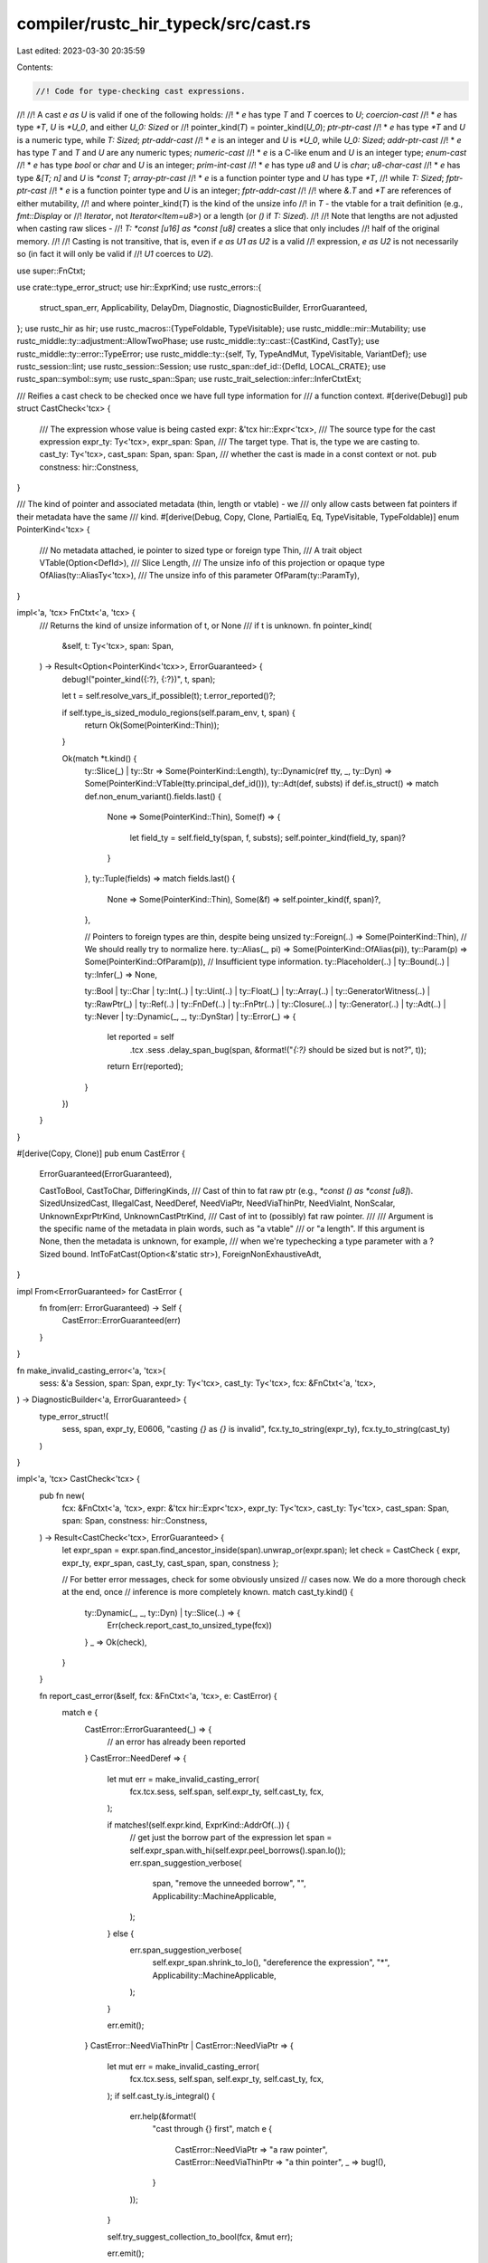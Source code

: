 compiler/rustc_hir_typeck/src/cast.rs
=====================================

Last edited: 2023-03-30 20:35:59

Contents:

.. code-block:: rs

    //! Code for type-checking cast expressions.
//!
//! A cast `e as U` is valid if one of the following holds:
//! * `e` has type `T` and `T` coerces to `U`; *coercion-cast*
//! * `e` has type `*T`, `U` is `*U_0`, and either `U_0: Sized` or
//!    pointer_kind(`T`) = pointer_kind(`U_0`); *ptr-ptr-cast*
//! * `e` has type `*T` and `U` is a numeric type, while `T: Sized`; *ptr-addr-cast*
//! * `e` is an integer and `U` is `*U_0`, while `U_0: Sized`; *addr-ptr-cast*
//! * `e` has type `T` and `T` and `U` are any numeric types; *numeric-cast*
//! * `e` is a C-like enum and `U` is an integer type; *enum-cast*
//! * `e` has type `bool` or `char` and `U` is an integer; *prim-int-cast*
//! * `e` has type `u8` and `U` is `char`; *u8-char-cast*
//! * `e` has type `&[T; n]` and `U` is `*const T`; *array-ptr-cast*
//! * `e` is a function pointer type and `U` has type `*T`,
//!   while `T: Sized`; *fptr-ptr-cast*
//! * `e` is a function pointer type and `U` is an integer; *fptr-addr-cast*
//!
//! where `&.T` and `*T` are references of either mutability,
//! and where pointer_kind(`T`) is the kind of the unsize info
//! in `T` - the vtable for a trait definition (e.g., `fmt::Display` or
//! `Iterator`, not `Iterator<Item=u8>`) or a length (or `()` if `T: Sized`).
//!
//! Note that lengths are not adjusted when casting raw slices -
//! `T: *const [u16] as *const [u8]` creates a slice that only includes
//! half of the original memory.
//!
//! Casting is not transitive, that is, even if `e as U1 as U2` is a valid
//! expression, `e as U2` is not necessarily so (in fact it will only be valid if
//! `U1` coerces to `U2`).

use super::FnCtxt;

use crate::type_error_struct;
use hir::ExprKind;
use rustc_errors::{
    struct_span_err, Applicability, DelayDm, Diagnostic, DiagnosticBuilder, ErrorGuaranteed,
};
use rustc_hir as hir;
use rustc_macros::{TypeFoldable, TypeVisitable};
use rustc_middle::mir::Mutability;
use rustc_middle::ty::adjustment::AllowTwoPhase;
use rustc_middle::ty::cast::{CastKind, CastTy};
use rustc_middle::ty::error::TypeError;
use rustc_middle::ty::{self, Ty, TypeAndMut, TypeVisitable, VariantDef};
use rustc_session::lint;
use rustc_session::Session;
use rustc_span::def_id::{DefId, LOCAL_CRATE};
use rustc_span::symbol::sym;
use rustc_span::Span;
use rustc_trait_selection::infer::InferCtxtExt;

/// Reifies a cast check to be checked once we have full type information for
/// a function context.
#[derive(Debug)]
pub struct CastCheck<'tcx> {
    /// The expression whose value is being casted
    expr: &'tcx hir::Expr<'tcx>,
    /// The source type for the cast expression
    expr_ty: Ty<'tcx>,
    expr_span: Span,
    /// The target type. That is, the type we are casting to.
    cast_ty: Ty<'tcx>,
    cast_span: Span,
    span: Span,
    /// whether the cast is made in a const context or not.
    pub constness: hir::Constness,
}

/// The kind of pointer and associated metadata (thin, length or vtable) - we
/// only allow casts between fat pointers if their metadata have the same
/// kind.
#[derive(Debug, Copy, Clone, PartialEq, Eq, TypeVisitable, TypeFoldable)]
enum PointerKind<'tcx> {
    /// No metadata attached, ie pointer to sized type or foreign type
    Thin,
    /// A trait object
    VTable(Option<DefId>),
    /// Slice
    Length,
    /// The unsize info of this projection or opaque type
    OfAlias(ty::AliasTy<'tcx>),
    /// The unsize info of this parameter
    OfParam(ty::ParamTy),
}

impl<'a, 'tcx> FnCtxt<'a, 'tcx> {
    /// Returns the kind of unsize information of t, or None
    /// if t is unknown.
    fn pointer_kind(
        &self,
        t: Ty<'tcx>,
        span: Span,
    ) -> Result<Option<PointerKind<'tcx>>, ErrorGuaranteed> {
        debug!("pointer_kind({:?}, {:?})", t, span);

        let t = self.resolve_vars_if_possible(t);
        t.error_reported()?;

        if self.type_is_sized_modulo_regions(self.param_env, t, span) {
            return Ok(Some(PointerKind::Thin));
        }

        Ok(match *t.kind() {
            ty::Slice(_) | ty::Str => Some(PointerKind::Length),
            ty::Dynamic(ref tty, _, ty::Dyn) => Some(PointerKind::VTable(tty.principal_def_id())),
            ty::Adt(def, substs) if def.is_struct() => match def.non_enum_variant().fields.last() {
                None => Some(PointerKind::Thin),
                Some(f) => {
                    let field_ty = self.field_ty(span, f, substs);
                    self.pointer_kind(field_ty, span)?
                }
            },
            ty::Tuple(fields) => match fields.last() {
                None => Some(PointerKind::Thin),
                Some(&f) => self.pointer_kind(f, span)?,
            },

            // Pointers to foreign types are thin, despite being unsized
            ty::Foreign(..) => Some(PointerKind::Thin),
            // We should really try to normalize here.
            ty::Alias(_, pi) => Some(PointerKind::OfAlias(pi)),
            ty::Param(p) => Some(PointerKind::OfParam(p)),
            // Insufficient type information.
            ty::Placeholder(..) | ty::Bound(..) | ty::Infer(_) => None,

            ty::Bool
            | ty::Char
            | ty::Int(..)
            | ty::Uint(..)
            | ty::Float(_)
            | ty::Array(..)
            | ty::GeneratorWitness(..)
            | ty::RawPtr(_)
            | ty::Ref(..)
            | ty::FnDef(..)
            | ty::FnPtr(..)
            | ty::Closure(..)
            | ty::Generator(..)
            | ty::Adt(..)
            | ty::Never
            | ty::Dynamic(_, _, ty::DynStar)
            | ty::Error(_) => {
                let reported = self
                    .tcx
                    .sess
                    .delay_span_bug(span, &format!("`{:?}` should be sized but is not?", t));
                return Err(reported);
            }
        })
    }
}

#[derive(Copy, Clone)]
pub enum CastError {
    ErrorGuaranteed(ErrorGuaranteed),

    CastToBool,
    CastToChar,
    DifferingKinds,
    /// Cast of thin to fat raw ptr (e.g., `*const () as *const [u8]`).
    SizedUnsizedCast,
    IllegalCast,
    NeedDeref,
    NeedViaPtr,
    NeedViaThinPtr,
    NeedViaInt,
    NonScalar,
    UnknownExprPtrKind,
    UnknownCastPtrKind,
    /// Cast of int to (possibly) fat raw pointer.
    ///
    /// Argument is the specific name of the metadata in plain words, such as "a vtable"
    /// or "a length". If this argument is None, then the metadata is unknown, for example,
    /// when we're typechecking a type parameter with a ?Sized bound.
    IntToFatCast(Option<&'static str>),
    ForeignNonExhaustiveAdt,
}

impl From<ErrorGuaranteed> for CastError {
    fn from(err: ErrorGuaranteed) -> Self {
        CastError::ErrorGuaranteed(err)
    }
}

fn make_invalid_casting_error<'a, 'tcx>(
    sess: &'a Session,
    span: Span,
    expr_ty: Ty<'tcx>,
    cast_ty: Ty<'tcx>,
    fcx: &FnCtxt<'a, 'tcx>,
) -> DiagnosticBuilder<'a, ErrorGuaranteed> {
    type_error_struct!(
        sess,
        span,
        expr_ty,
        E0606,
        "casting `{}` as `{}` is invalid",
        fcx.ty_to_string(expr_ty),
        fcx.ty_to_string(cast_ty)
    )
}

impl<'a, 'tcx> CastCheck<'tcx> {
    pub fn new(
        fcx: &FnCtxt<'a, 'tcx>,
        expr: &'tcx hir::Expr<'tcx>,
        expr_ty: Ty<'tcx>,
        cast_ty: Ty<'tcx>,
        cast_span: Span,
        span: Span,
        constness: hir::Constness,
    ) -> Result<CastCheck<'tcx>, ErrorGuaranteed> {
        let expr_span = expr.span.find_ancestor_inside(span).unwrap_or(expr.span);
        let check = CastCheck { expr, expr_ty, expr_span, cast_ty, cast_span, span, constness };

        // For better error messages, check for some obviously unsized
        // cases now. We do a more thorough check at the end, once
        // inference is more completely known.
        match cast_ty.kind() {
            ty::Dynamic(_, _, ty::Dyn) | ty::Slice(..) => {
                Err(check.report_cast_to_unsized_type(fcx))
            }
            _ => Ok(check),
        }
    }

    fn report_cast_error(&self, fcx: &FnCtxt<'a, 'tcx>, e: CastError) {
        match e {
            CastError::ErrorGuaranteed(_) => {
                // an error has already been reported
            }
            CastError::NeedDeref => {
                let mut err = make_invalid_casting_error(
                    fcx.tcx.sess,
                    self.span,
                    self.expr_ty,
                    self.cast_ty,
                    fcx,
                );

                if matches!(self.expr.kind, ExprKind::AddrOf(..)) {
                    // get just the borrow part of the expression
                    let span = self.expr_span.with_hi(self.expr.peel_borrows().span.lo());
                    err.span_suggestion_verbose(
                        span,
                        "remove the unneeded borrow",
                        "",
                        Applicability::MachineApplicable,
                    );
                } else {
                    err.span_suggestion_verbose(
                        self.expr_span.shrink_to_lo(),
                        "dereference the expression",
                        "*",
                        Applicability::MachineApplicable,
                    );
                }

                err.emit();
            }
            CastError::NeedViaThinPtr | CastError::NeedViaPtr => {
                let mut err = make_invalid_casting_error(
                    fcx.tcx.sess,
                    self.span,
                    self.expr_ty,
                    self.cast_ty,
                    fcx,
                );
                if self.cast_ty.is_integral() {
                    err.help(&format!(
                        "cast through {} first",
                        match e {
                            CastError::NeedViaPtr => "a raw pointer",
                            CastError::NeedViaThinPtr => "a thin pointer",
                            _ => bug!(),
                        }
                    ));
                }

                self.try_suggest_collection_to_bool(fcx, &mut err);

                err.emit();
            }
            CastError::NeedViaInt => {
                make_invalid_casting_error(
                    fcx.tcx.sess,
                    self.span,
                    self.expr_ty,
                    self.cast_ty,
                    fcx,
                )
                .help(&format!(
                    "cast through {} first",
                    match e {
                        CastError::NeedViaInt => "an integer",
                        _ => bug!(),
                    }
                ))
                .emit();
            }
            CastError::IllegalCast => {
                make_invalid_casting_error(
                    fcx.tcx.sess,
                    self.span,
                    self.expr_ty,
                    self.cast_ty,
                    fcx,
                )
                .emit();
            }
            CastError::DifferingKinds => {
                make_invalid_casting_error(
                    fcx.tcx.sess,
                    self.span,
                    self.expr_ty,
                    self.cast_ty,
                    fcx,
                )
                .note("vtable kinds may not match")
                .emit();
            }
            CastError::CastToBool => {
                let mut err =
                    struct_span_err!(fcx.tcx.sess, self.span, E0054, "cannot cast as `bool`");

                if self.expr_ty.is_numeric() {
                    match fcx.tcx.sess.source_map().span_to_snippet(self.expr_span) {
                        Ok(snippet) => {
                            err.span_suggestion(
                                self.span,
                                "compare with zero instead",
                                format!("{snippet} != 0"),
                                Applicability::MachineApplicable,
                            );
                        }
                        Err(_) => {
                            err.span_help(self.span, "compare with zero instead");
                        }
                    }
                } else {
                    err.span_label(self.span, "unsupported cast");
                }

                err.emit();
            }
            CastError::CastToChar => {
                let mut err = type_error_struct!(
                    fcx.tcx.sess,
                    self.span,
                    self.expr_ty,
                    E0604,
                    "only `u8` can be cast as `char`, not `{}`",
                    self.expr_ty
                );
                err.span_label(self.span, "invalid cast");
                if self.expr_ty.is_numeric() {
                    if self.expr_ty == fcx.tcx.types.u32 {
                        match fcx.tcx.sess.source_map().span_to_snippet(self.expr.span) {
                            Ok(snippet) => err.span_suggestion(
                                self.span,
                                "try `char::from_u32` instead",
                                format!("char::from_u32({snippet})"),
                                Applicability::MachineApplicable,
                            ),

                            Err(_) => err.span_help(self.span, "try `char::from_u32` instead"),
                        };
                    } else if self.expr_ty == fcx.tcx.types.i8 {
                        err.span_help(self.span, "try casting from `u8` instead");
                    } else {
                        err.span_help(self.span, "try `char::from_u32` instead (via a `u32`)");
                    };
                }
                err.emit();
            }
            CastError::NonScalar => {
                let mut err = type_error_struct!(
                    fcx.tcx.sess,
                    self.span,
                    self.expr_ty,
                    E0605,
                    "non-primitive cast: `{}` as `{}`",
                    self.expr_ty,
                    fcx.ty_to_string(self.cast_ty)
                );
                let mut sugg = None;
                let mut sugg_mutref = false;
                if let ty::Ref(reg, cast_ty, mutbl) = *self.cast_ty.kind() {
                    if let ty::RawPtr(TypeAndMut { ty: expr_ty, .. }) = *self.expr_ty.kind()
                        && fcx
                            .try_coerce(
                                self.expr,
                                fcx.tcx.mk_ref(
                                    fcx.tcx.lifetimes.re_erased,
                                    TypeAndMut { ty: expr_ty, mutbl },
                                ),
                                self.cast_ty,
                                AllowTwoPhase::No,
                                None,
                            )
                            .is_ok()
                    {
                        sugg = Some((format!("&{}*", mutbl.prefix_str()), cast_ty == expr_ty));
                    } else if let ty::Ref(expr_reg, expr_ty, expr_mutbl) = *self.expr_ty.kind()
                        && expr_mutbl == Mutability::Not
                        && mutbl == Mutability::Mut
                        && fcx
                            .try_coerce(
                                self.expr,
                                fcx.tcx.mk_ref(
                                    expr_reg,
                                    TypeAndMut { ty: expr_ty, mutbl: Mutability::Mut },
                                ),
                                self.cast_ty,
                                AllowTwoPhase::No,
                                None,
                            )
                            .is_ok()
                    {
                        sugg_mutref = true;
                    }

                    if !sugg_mutref
                        && sugg == None
                        && fcx
                            .try_coerce(
                                self.expr,
                                fcx.tcx.mk_ref(reg, TypeAndMut { ty: self.expr_ty, mutbl }),
                                self.cast_ty,
                                AllowTwoPhase::No,
                                None,
                            )
                            .is_ok()
                    {
                        sugg = Some((format!("&{}", mutbl.prefix_str()), false));
                    }
                } else if let ty::RawPtr(TypeAndMut { mutbl, .. }) = *self.cast_ty.kind()
                    && fcx
                        .try_coerce(
                            self.expr,
                            fcx.tcx.mk_ref(
                                fcx.tcx.lifetimes.re_erased,
                                TypeAndMut { ty: self.expr_ty, mutbl },
                            ),
                            self.cast_ty,
                            AllowTwoPhase::No,
                            None,
                        )
                        .is_ok()
                {
                    sugg = Some((format!("&{}", mutbl.prefix_str()), false));
                }
                if sugg_mutref {
                    err.span_label(self.span, "invalid cast");
                    err.span_note(self.expr_span, "this reference is immutable");
                    err.span_note(self.cast_span, "trying to cast to a mutable reference type");
                } else if let Some((sugg, remove_cast)) = sugg {
                    err.span_label(self.span, "invalid cast");

                    let has_parens = fcx
                        .tcx
                        .sess
                        .source_map()
                        .span_to_snippet(self.expr_span)
                        .map_or(false, |snip| snip.starts_with('('));

                    // Very crude check to see whether the expression must be wrapped
                    // in parentheses for the suggestion to work (issue #89497).
                    // Can/should be extended in the future.
                    let needs_parens =
                        !has_parens && matches!(self.expr.kind, hir::ExprKind::Cast(..));

                    let mut suggestion = vec![(self.expr_span.shrink_to_lo(), sugg)];
                    if needs_parens {
                        suggestion[0].1 += "(";
                        suggestion.push((self.expr_span.shrink_to_hi(), ")".to_string()));
                    }
                    if remove_cast {
                        suggestion.push((
                            self.expr_span.shrink_to_hi().to(self.cast_span),
                            String::new(),
                        ));
                    }

                    err.multipart_suggestion_verbose(
                        "consider borrowing the value",
                        suggestion,
                        Applicability::MachineApplicable,
                    );
                } else if !matches!(
                    self.cast_ty.kind(),
                    ty::FnDef(..) | ty::FnPtr(..) | ty::Closure(..)
                ) {
                    let mut label = true;
                    // Check `impl From<self.expr_ty> for self.cast_ty {}` for accurate suggestion:
                    if let Ok(snippet) = fcx.tcx.sess.source_map().span_to_snippet(self.expr_span)
                        && let Some(from_trait) = fcx.tcx.get_diagnostic_item(sym::From)
                    {
                        let ty = fcx.resolve_vars_if_possible(self.cast_ty);
                        // Erase regions to avoid panic in `prove_value` when calling
                        // `type_implements_trait`.
                        let ty = fcx.tcx.erase_regions(ty);
                        let expr_ty = fcx.resolve_vars_if_possible(self.expr_ty);
                        let expr_ty = fcx.tcx.erase_regions(expr_ty);
                        if fcx
                            .infcx
                            .type_implements_trait(from_trait, [ty, expr_ty], fcx.param_env)
                            .must_apply_modulo_regions()
                        {
                            label = false;
                            err.span_suggestion(
                                self.span,
                                "consider using the `From` trait instead",
                                format!("{}::from({})", self.cast_ty, snippet),
                                Applicability::MaybeIncorrect,
                            );
                        }
                    }
                    let msg = "an `as` expression can only be used to convert between primitive \
                               types or to coerce to a specific trait object";
                    if label {
                        err.span_label(self.span, msg);
                    } else {
                        err.note(msg);
                    }
                } else {
                    err.span_label(self.span, "invalid cast");
                }

                self.try_suggest_collection_to_bool(fcx, &mut err);

                err.emit();
            }
            CastError::SizedUnsizedCast => {
                use rustc_hir_analysis::structured_errors::{
                    SizedUnsizedCast, StructuredDiagnostic,
                };

                SizedUnsizedCast {
                    sess: &fcx.tcx.sess,
                    span: self.span,
                    expr_ty: self.expr_ty,
                    cast_ty: fcx.ty_to_string(self.cast_ty),
                }
                .diagnostic()
                .emit();
            }
            CastError::IntToFatCast(known_metadata) => {
                let mut err = struct_span_err!(
                    fcx.tcx.sess,
                    self.cast_span,
                    E0606,
                    "cannot cast `{}` to a pointer that {} wide",
                    fcx.ty_to_string(self.expr_ty),
                    if known_metadata.is_some() { "is" } else { "may be" }
                );

                err.span_label(
                    self.cast_span,
                    format!(
                        "creating a `{}` requires both an address and {}",
                        self.cast_ty,
                        known_metadata.unwrap_or("type-specific metadata"),
                    ),
                );

                if fcx.tcx.sess.is_nightly_build() {
                    err.span_label(
                        self.expr_span,
                        "consider casting this expression to `*const ()`, \
                        then using `core::ptr::from_raw_parts`",
                    );
                }

                err.emit();
            }
            CastError::UnknownCastPtrKind | CastError::UnknownExprPtrKind => {
                let unknown_cast_to = match e {
                    CastError::UnknownCastPtrKind => true,
                    CastError::UnknownExprPtrKind => false,
                    _ => bug!(),
                };
                let mut err = struct_span_err!(
                    fcx.tcx.sess,
                    if unknown_cast_to { self.cast_span } else { self.span },
                    E0641,
                    "cannot cast {} a pointer of an unknown kind",
                    if unknown_cast_to { "to" } else { "from" }
                );
                if unknown_cast_to {
                    err.span_label(self.cast_span, "needs more type information");
                    err.note(
                        "the type information given here is insufficient to check whether \
                        the pointer cast is valid",
                    );
                } else {
                    err.span_label(
                        self.span,
                        "the type information given here is insufficient to check whether \
                        the pointer cast is valid",
                    );
                }
                err.emit();
            }
            CastError::ForeignNonExhaustiveAdt => {
                make_invalid_casting_error(
                    fcx.tcx.sess,
                    self.span,
                    self.expr_ty,
                    self.cast_ty,
                    fcx,
                )
                .note("cannot cast an enum with a non-exhaustive variant when it's defined in another crate")
                .emit();
            }
        }
    }

    fn report_cast_to_unsized_type(&self, fcx: &FnCtxt<'a, 'tcx>) -> ErrorGuaranteed {
        if let Err(err) = self.cast_ty.error_reported() {
            return err;
        }
        if let Err(err) = self.expr_ty.error_reported() {
            return err;
        }

        let tstr = fcx.ty_to_string(self.cast_ty);
        let mut err = type_error_struct!(
            fcx.tcx.sess,
            self.span,
            self.expr_ty,
            E0620,
            "cast to unsized type: `{}` as `{}`",
            fcx.resolve_vars_if_possible(self.expr_ty),
            tstr
        );
        match self.expr_ty.kind() {
            ty::Ref(_, _, mt) => {
                let mtstr = mt.prefix_str();
                if self.cast_ty.is_trait() {
                    match fcx.tcx.sess.source_map().span_to_snippet(self.cast_span) {
                        Ok(s) => {
                            err.span_suggestion(
                                self.cast_span,
                                "try casting to a reference instead",
                                format!("&{}{}", mtstr, s),
                                Applicability::MachineApplicable,
                            );
                        }
                        Err(_) => {
                            let msg = &format!("did you mean `&{}{}`?", mtstr, tstr);
                            err.span_help(self.cast_span, msg);
                        }
                    }
                } else {
                    let msg =
                        &format!("consider using an implicit coercion to `&{mtstr}{tstr}` instead");
                    err.span_help(self.span, msg);
                }
            }
            ty::Adt(def, ..) if def.is_box() => {
                match fcx.tcx.sess.source_map().span_to_snippet(self.cast_span) {
                    Ok(s) => {
                        err.span_suggestion(
                            self.cast_span,
                            "you can cast to a `Box` instead",
                            format!("Box<{s}>"),
                            Applicability::MachineApplicable,
                        );
                    }
                    Err(_) => {
                        err.span_help(
                            self.cast_span,
                            &format!("you might have meant `Box<{tstr}>`"),
                        );
                    }
                }
            }
            _ => {
                err.span_help(self.expr_span, "consider using a box or reference as appropriate");
            }
        }
        err.emit()
    }

    fn trivial_cast_lint(&self, fcx: &FnCtxt<'a, 'tcx>) {
        let t_cast = self.cast_ty;
        let t_expr = self.expr_ty;
        let type_asc_or =
            if fcx.tcx.features().type_ascription { "type ascription or " } else { "" };
        let (adjective, lint) = if t_cast.is_numeric() && t_expr.is_numeric() {
            ("numeric ", lint::builtin::TRIVIAL_NUMERIC_CASTS)
        } else {
            ("", lint::builtin::TRIVIAL_CASTS)
        };
        fcx.tcx.struct_span_lint_hir(
            lint,
            self.expr.hir_id,
            self.span,
            DelayDm(|| {
                format!(
                    "trivial {}cast: `{}` as `{}`",
                    adjective,
                    fcx.ty_to_string(t_expr),
                    fcx.ty_to_string(t_cast)
                )
            }),
            |lint| {
                lint.help(format!(
                    "cast can be replaced by coercion; this might \
                     require {type_asc_or}a temporary variable"
                ))
            },
        );
    }

    #[instrument(skip(fcx), level = "debug")]
    pub fn check(mut self, fcx: &FnCtxt<'a, 'tcx>) {
        self.expr_ty = fcx.structurally_resolved_type(self.expr_span, self.expr_ty);
        self.cast_ty = fcx.structurally_resolved_type(self.cast_span, self.cast_ty);

        debug!("check_cast({}, {:?} as {:?})", self.expr.hir_id, self.expr_ty, self.cast_ty);

        if !fcx.type_is_sized_modulo_regions(fcx.param_env, self.cast_ty, self.span)
            && !self.cast_ty.has_infer_types()
        {
            self.report_cast_to_unsized_type(fcx);
        } else if self.expr_ty.references_error() || self.cast_ty.references_error() {
            // No sense in giving duplicate error messages
        } else {
            match self.try_coercion_cast(fcx) {
                Ok(()) => {
                    self.trivial_cast_lint(fcx);
                    debug!(" -> CoercionCast");
                    fcx.typeck_results.borrow_mut().set_coercion_cast(self.expr.hir_id.local_id);
                }
                Err(_) => {
                    match self.do_check(fcx) {
                        Ok(k) => {
                            debug!(" -> {:?}", k);
                        }
                        Err(e) => self.report_cast_error(fcx, e),
                    };
                }
            };
        }
    }
    /// Checks a cast, and report an error if one exists. In some cases, this
    /// can return Ok and create type errors in the fcx rather than returning
    /// directly. coercion-cast is handled in check instead of here.
    pub fn do_check(&self, fcx: &FnCtxt<'a, 'tcx>) -> Result<CastKind, CastError> {
        use rustc_middle::ty::cast::CastTy::*;
        use rustc_middle::ty::cast::IntTy::*;

        let (t_from, t_cast) = match (CastTy::from_ty(self.expr_ty), CastTy::from_ty(self.cast_ty))
        {
            (Some(t_from), Some(t_cast)) => (t_from, t_cast),
            // Function item types may need to be reified before casts.
            (None, Some(t_cast)) => {
                match *self.expr_ty.kind() {
                    ty::FnDef(..) => {
                        // Attempt a coercion to a fn pointer type.
                        let f = fcx.normalize(self.expr_span, self.expr_ty.fn_sig(fcx.tcx));
                        let res = fcx.try_coerce(
                            self.expr,
                            self.expr_ty,
                            fcx.tcx.mk_fn_ptr(f),
                            AllowTwoPhase::No,
                            None,
                        );
                        if let Err(TypeError::IntrinsicCast) = res {
                            return Err(CastError::IllegalCast);
                        }
                        if res.is_err() {
                            return Err(CastError::NonScalar);
                        }
                        (FnPtr, t_cast)
                    }
                    // Special case some errors for references, and check for
                    // array-ptr-casts. `Ref` is not a CastTy because the cast
                    // is split into a coercion to a pointer type, followed by
                    // a cast.
                    ty::Ref(_, inner_ty, mutbl) => {
                        return match t_cast {
                            Int(_) | Float => match *inner_ty.kind() {
                                ty::Int(_)
                                | ty::Uint(_)
                                | ty::Float(_)
                                | ty::Infer(ty::InferTy::IntVar(_) | ty::InferTy::FloatVar(_)) => {
                                    Err(CastError::NeedDeref)
                                }
                                _ => Err(CastError::NeedViaPtr),
                            },
                            // array-ptr-cast
                            Ptr(mt) => {
                                self.check_ref_cast(fcx, TypeAndMut { mutbl, ty: inner_ty }, mt)
                            }
                            _ => Err(CastError::NonScalar),
                        };
                    }
                    _ => return Err(CastError::NonScalar),
                }
            }
            _ => return Err(CastError::NonScalar),
        };

        if let ty::Adt(adt_def, _) = *self.expr_ty.kind() {
            if adt_def.did().krate != LOCAL_CRATE {
                if adt_def.variants().iter().any(VariantDef::is_field_list_non_exhaustive) {
                    return Err(CastError::ForeignNonExhaustiveAdt);
                }
            }
        }

        match (t_from, t_cast) {
            // These types have invariants! can't cast into them.
            (_, Int(CEnum) | FnPtr) => Err(CastError::NonScalar),

            // * -> Bool
            (_, Int(Bool)) => Err(CastError::CastToBool),

            // * -> Char
            (Int(U(ty::UintTy::U8)), Int(Char)) => Ok(CastKind::U8CharCast), // u8-char-cast
            (_, Int(Char)) => Err(CastError::CastToChar),

            // prim -> float,ptr
            (Int(Bool) | Int(CEnum) | Int(Char), Float) => Err(CastError::NeedViaInt),

            (Int(Bool) | Int(CEnum) | Int(Char) | Float, Ptr(_)) | (Ptr(_) | FnPtr, Float) => {
                Err(CastError::IllegalCast)
            }

            // ptr -> *
            (Ptr(m_e), Ptr(m_c)) => self.check_ptr_ptr_cast(fcx, m_e, m_c), // ptr-ptr-cast

            // ptr-addr-cast
            (Ptr(m_expr), Int(t_c)) => {
                self.lossy_provenance_ptr2int_lint(fcx, t_c);
                self.check_ptr_addr_cast(fcx, m_expr)
            }
            (FnPtr, Int(_)) => {
                // FIXME(#95489): there should eventually be a lint for these casts
                Ok(CastKind::FnPtrAddrCast)
            }
            // addr-ptr-cast
            (Int(_), Ptr(mt)) => {
                self.fuzzy_provenance_int2ptr_lint(fcx);
                self.check_addr_ptr_cast(fcx, mt)
            }
            // fn-ptr-cast
            (FnPtr, Ptr(mt)) => self.check_fptr_ptr_cast(fcx, mt),

            // prim -> prim
            (Int(CEnum), Int(_)) => {
                self.cenum_impl_drop_lint(fcx);
                Ok(CastKind::EnumCast)
            }
            (Int(Char) | Int(Bool), Int(_)) => Ok(CastKind::PrimIntCast),

            (Int(_) | Float, Int(_) | Float) => Ok(CastKind::NumericCast),

            (_, DynStar) => {
                if fcx.tcx.features().dyn_star {
                    bug!("should be handled by `try_coerce`")
                } else {
                    Err(CastError::IllegalCast)
                }
            }

            (DynStar, _) => Err(CastError::IllegalCast),
        }
    }

    fn check_ptr_ptr_cast(
        &self,
        fcx: &FnCtxt<'a, 'tcx>,
        m_expr: ty::TypeAndMut<'tcx>,
        m_cast: ty::TypeAndMut<'tcx>,
    ) -> Result<CastKind, CastError> {
        debug!("check_ptr_ptr_cast m_expr={:?} m_cast={:?}", m_expr, m_cast);
        // ptr-ptr cast. vtables must match.

        let expr_kind = fcx.pointer_kind(m_expr.ty, self.span)?;
        let cast_kind = fcx.pointer_kind(m_cast.ty, self.span)?;

        let Some(cast_kind) = cast_kind else {
            // We can't cast if target pointer kind is unknown
            return Err(CastError::UnknownCastPtrKind);
        };

        // Cast to thin pointer is OK
        if cast_kind == PointerKind::Thin {
            return Ok(CastKind::PtrPtrCast);
        }

        let Some(expr_kind) = expr_kind else {
            // We can't cast to fat pointer if source pointer kind is unknown
            return Err(CastError::UnknownExprPtrKind);
        };

        // thin -> fat? report invalid cast (don't complain about vtable kinds)
        if expr_kind == PointerKind::Thin {
            return Err(CastError::SizedUnsizedCast);
        }

        // vtable kinds must match
        if fcx.tcx.erase_regions(cast_kind) == fcx.tcx.erase_regions(expr_kind) {
            Ok(CastKind::PtrPtrCast)
        } else {
            Err(CastError::DifferingKinds)
        }
    }

    fn check_fptr_ptr_cast(
        &self,
        fcx: &FnCtxt<'a, 'tcx>,
        m_cast: ty::TypeAndMut<'tcx>,
    ) -> Result<CastKind, CastError> {
        // fptr-ptr cast. must be to thin ptr

        match fcx.pointer_kind(m_cast.ty, self.span)? {
            None => Err(CastError::UnknownCastPtrKind),
            Some(PointerKind::Thin) => Ok(CastKind::FnPtrPtrCast),
            _ => Err(CastError::IllegalCast),
        }
    }

    fn check_ptr_addr_cast(
        &self,
        fcx: &FnCtxt<'a, 'tcx>,
        m_expr: ty::TypeAndMut<'tcx>,
    ) -> Result<CastKind, CastError> {
        // ptr-addr cast. must be from thin ptr

        match fcx.pointer_kind(m_expr.ty, self.span)? {
            None => Err(CastError::UnknownExprPtrKind),
            Some(PointerKind::Thin) => Ok(CastKind::PtrAddrCast),
            _ => Err(CastError::NeedViaThinPtr),
        }
    }

    fn check_ref_cast(
        &self,
        fcx: &FnCtxt<'a, 'tcx>,
        m_expr: ty::TypeAndMut<'tcx>,
        m_cast: ty::TypeAndMut<'tcx>,
    ) -> Result<CastKind, CastError> {
        // array-ptr-cast: allow mut-to-mut, mut-to-const, const-to-const
        if m_expr.mutbl >= m_cast.mutbl {
            if let ty::Array(ety, _) = m_expr.ty.kind() {
                // Due to the limitations of LLVM global constants,
                // region pointers end up pointing at copies of
                // vector elements instead of the original values.
                // To allow raw pointers to work correctly, we
                // need to special-case obtaining a raw pointer
                // from a region pointer to a vector.

                // Coerce to a raw pointer so that we generate AddressOf in MIR.
                let array_ptr_type = fcx.tcx.mk_ptr(m_expr);
                fcx.try_coerce(self.expr, self.expr_ty, array_ptr_type, AllowTwoPhase::No, None)
                    .unwrap_or_else(|_| {
                        bug!(
                        "could not cast from reference to array to pointer to array ({:?} to {:?})",
                        self.expr_ty,
                        array_ptr_type,
                    )
                    });

                // this will report a type mismatch if needed
                fcx.demand_eqtype(self.span, *ety, m_cast.ty);
                return Ok(CastKind::ArrayPtrCast);
            }
        }

        Err(CastError::IllegalCast)
    }

    fn check_addr_ptr_cast(
        &self,
        fcx: &FnCtxt<'a, 'tcx>,
        m_cast: TypeAndMut<'tcx>,
    ) -> Result<CastKind, CastError> {
        // ptr-addr cast. pointer must be thin.
        match fcx.pointer_kind(m_cast.ty, self.span)? {
            None => Err(CastError::UnknownCastPtrKind),
            Some(PointerKind::Thin) => Ok(CastKind::AddrPtrCast),
            Some(PointerKind::VTable(_)) => Err(CastError::IntToFatCast(Some("a vtable"))),
            Some(PointerKind::Length) => Err(CastError::IntToFatCast(Some("a length"))),
            Some(PointerKind::OfAlias(_) | PointerKind::OfParam(_)) => {
                Err(CastError::IntToFatCast(None))
            }
        }
    }

    fn try_coercion_cast(&self, fcx: &FnCtxt<'a, 'tcx>) -> Result<(), ty::error::TypeError<'tcx>> {
        match fcx.try_coerce(self.expr, self.expr_ty, self.cast_ty, AllowTwoPhase::No, None) {
            Ok(_) => Ok(()),
            Err(err) => Err(err),
        }
    }

    fn cenum_impl_drop_lint(&self, fcx: &FnCtxt<'a, 'tcx>) {
        if let ty::Adt(d, _) = self.expr_ty.kind()
            && d.has_dtor(fcx.tcx)
        {
            fcx.tcx.struct_span_lint_hir(
                lint::builtin::CENUM_IMPL_DROP_CAST,
                self.expr.hir_id,
                self.span,
                DelayDm(|| format!(
                    "cannot cast enum `{}` into integer `{}` because it implements `Drop`",
                    self.expr_ty, self.cast_ty
                )),
                |lint| {
                    lint
                },
            );
        }
    }

    fn lossy_provenance_ptr2int_lint(&self, fcx: &FnCtxt<'a, 'tcx>, t_c: ty::cast::IntTy) {
        fcx.tcx.struct_span_lint_hir(
            lint::builtin::LOSSY_PROVENANCE_CASTS,
            self.expr.hir_id,
            self.span,
            DelayDm(|| format!(
                    "under strict provenance it is considered bad style to cast pointer `{}` to integer `{}`",
                    self.expr_ty, self.cast_ty
                )),
            |lint| {
                let msg = "use `.addr()` to obtain the address of a pointer";

                let expr_prec = self.expr.precedence().order();
                let needs_parens = expr_prec < rustc_ast::util::parser::PREC_POSTFIX;

                let scalar_cast = match t_c {
                    ty::cast::IntTy::U(ty::UintTy::Usize) => String::new(),
                    _ => format!(" as {}", self.cast_ty),
                };

                let cast_span = self.expr_span.shrink_to_hi().to(self.cast_span);

                if needs_parens {
                    let suggestions = vec![
                        (self.expr_span.shrink_to_lo(), String::from("(")),
                        (cast_span, format!(").addr(){scalar_cast}")),
                    ];

                    lint.multipart_suggestion(msg, suggestions, Applicability::MaybeIncorrect);
                } else {
                    lint.span_suggestion(
                        cast_span,
                        msg,
                        format!(".addr(){scalar_cast}"),
                        Applicability::MaybeIncorrect,
                    );
                }

                lint.help(
                    "if you can't comply with strict provenance and need to expose the pointer \
                    provenance you can use `.expose_addr()` instead"
                );

                lint
            },
        );
    }

    fn fuzzy_provenance_int2ptr_lint(&self, fcx: &FnCtxt<'a, 'tcx>) {
        fcx.tcx.struct_span_lint_hir(
            lint::builtin::FUZZY_PROVENANCE_CASTS,
            self.expr.hir_id,
            self.span,
            DelayDm(|| format!(
                "strict provenance disallows casting integer `{}` to pointer `{}`",
                self.expr_ty, self.cast_ty
            )),
            |lint| {
                let msg = "use `.with_addr()` to adjust a valid pointer in the same allocation, to this address";
                let suggestions = vec![
                    (self.expr_span.shrink_to_lo(), String::from("(...).with_addr(")),
                    (self.expr_span.shrink_to_hi().to(self.cast_span), String::from(")")),
                ];

                lint.multipart_suggestion(msg, suggestions, Applicability::MaybeIncorrect);
                lint.help(
                    "if you can't comply with strict provenance and don't have a pointer with \
                    the correct provenance you can use `std::ptr::from_exposed_addr()` instead"
                 );

                lint
            },
        );
    }

    /// Attempt to suggest using `.is_empty` when trying to cast from a
    /// collection type to a boolean.
    fn try_suggest_collection_to_bool(&self, fcx: &FnCtxt<'a, 'tcx>, err: &mut Diagnostic) {
        if self.cast_ty.is_bool() {
            let derefed = fcx
                .autoderef(self.expr_span, self.expr_ty)
                .silence_errors()
                .find(|t| matches!(t.0.kind(), ty::Str | ty::Slice(..)));

            if let Some((deref_ty, _)) = derefed {
                // Give a note about what the expr derefs to.
                if deref_ty != self.expr_ty.peel_refs() {
                    err.span_note(
                        self.expr_span,
                        format!(
                            "this expression `Deref`s to `{}` which implements `is_empty`",
                            fcx.ty_to_string(deref_ty)
                        ),
                    );
                }

                // Create a multipart suggestion: add `!` and `.is_empty()` in
                // place of the cast.
                let suggestion = vec![
                    (self.expr_span.shrink_to_lo(), "!".to_string()),
                    (self.span.with_lo(self.expr_span.hi()), ".is_empty()".to_string()),
                ];

                err.multipart_suggestion_verbose(format!(
                    "consider using the `is_empty` method on `{}` to determine if it contains anything",
                    fcx.ty_to_string(self.expr_ty),
                ),  suggestion, Applicability::MaybeIncorrect);
            }
        }
    }
}


